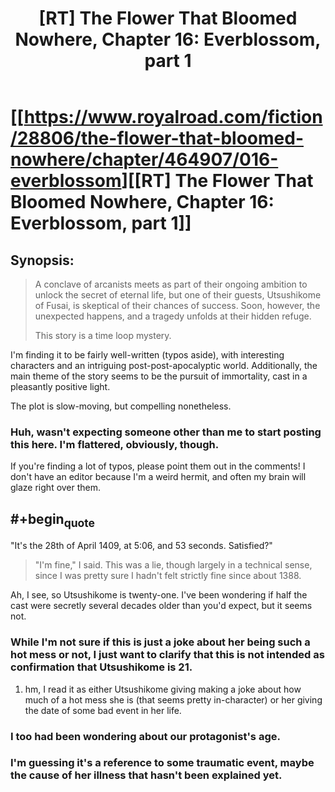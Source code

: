 #+TITLE: [RT] The Flower That Bloomed Nowhere, Chapter 16: Everblossom, part 1

* [[https://www.royalroad.com/fiction/28806/the-flower-that-bloomed-nowhere/chapter/464907/016-everblossom][[RT] The Flower That Bloomed Nowhere, Chapter 16: Everblossom, part 1]]
:PROPERTIES:
:Author: Noumero
:Score: 13
:DateUnix: 1583517771.0
:END:

** Synopsis:

#+begin_quote
  A conclave of arcanists meets as part of their ongoing ambition to unlock the secret of eternal life, but one of their guests, Utsushikome of Fusai, is skeptical of their chances of success. Soon, however, the unexpected happens, and a tragedy unfolds at their hidden refuge.

  This story is a time loop mystery.
#+end_quote

I'm finding it to be fairly well-written (typos aside), with interesting characters and an intriguing post-post-apocalyptic world. Additionally, the main theme of the story seems to be the pursuit of immortality, cast in a pleasantly positive light.

The plot is slow-moving, but compelling nonetheless.
:PROPERTIES:
:Author: Noumero
:Score: 4
:DateUnix: 1583518646.0
:END:

*** Huh, wasn't expecting someone other than me to start posting this here. I'm flattered, obviously, though.

If you're finding a lot of typos, please point them out in the comments! I don't have an editor because I'm a weird hermit, and often my brain will glaze right over them.
:PROPERTIES:
:Author: lurinaa
:Score: 1
:DateUnix: 1583547058.0
:END:


** #+begin_quote
  "It's the 28th of April 1409, at 5:06, and 53 seconds. Satisfied?"
#+end_quote

#+begin_quote
  "I'm fine," I said. This was a lie, though largely in a technical sense, since I was pretty sure I hadn't felt strictly fine since about 1388.
#+end_quote

Ah, I see, so Utsushikome is twenty-one. I've been wondering if half the cast were secretly several decades older than you'd expect, but it seems not.
:PROPERTIES:
:Author: Noumero
:Score: 2
:DateUnix: 1583519889.0
:END:

*** While I'm not sure if this is just a joke about her being such a hot mess or not, I just want to clarify that this is not intended as confirmation that Utsushikome is 21.
:PROPERTIES:
:Author: lurinaa
:Score: 2
:DateUnix: 1583546944.0
:END:

**** hm, I read it as either Utsushikome giving making a joke about how much of a hot mess she is (that seems pretty in-character) or her giving the date of some bad event in her life.
:PROPERTIES:
:Author: tjhance
:Score: 2
:DateUnix: 1583557852.0
:END:


*** I too had been wondering about our protagonist's age.
:PROPERTIES:
:Author: tjhance
:Score: 1
:DateUnix: 1583523030.0
:END:


*** I'm guessing it's a reference to some traumatic event, maybe the cause of her illness that hasn't been explained yet.
:PROPERTIES:
:Author: Toastybob42
:Score: 1
:DateUnix: 1583564458.0
:END:
